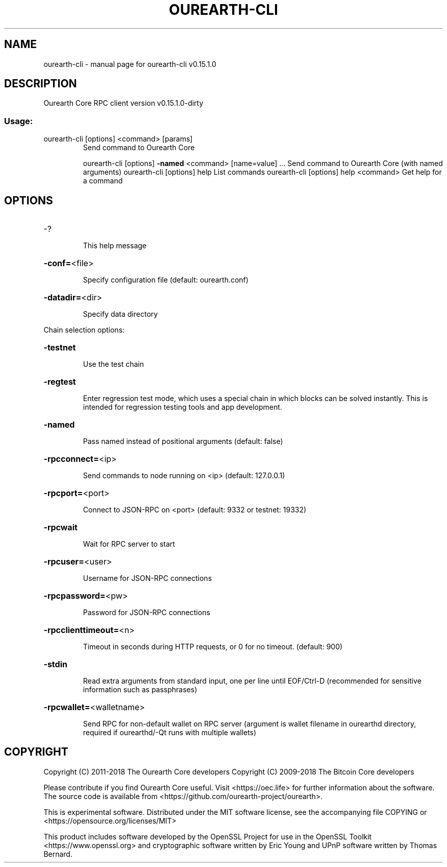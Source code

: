.\" DO NOT MODIFY THIS FILE!  It was generated by help2man 1.47.3.
.TH OUREARTH-CLI "1" "February 2018" "ourearth-cli v0.15.1.0" "User Commands"
.SH NAME
ourearth-cli \- manual page for ourearth-cli v0.15.1.0
.SH DESCRIPTION
Ourearth Core RPC client version v0.15.1.0\-dirty
.SS "Usage:"
.TP
ourearth\-cli [options] <command> [params]
Send command to Ourearth Core
.IP
ourearth\-cli [options] \fB\-named\fR <command> [name=value] ... Send command to Ourearth Core (with named arguments)
ourearth\-cli [options] help                List commands
ourearth\-cli [options] help <command>      Get help for a command
.SH OPTIONS
.HP
\-?
.IP
This help message
.HP
\fB\-conf=\fR<file>
.IP
Specify configuration file (default: ourearth.conf)
.HP
\fB\-datadir=\fR<dir>
.IP
Specify data directory
.PP
Chain selection options:
.HP
\fB\-testnet\fR
.IP
Use the test chain
.HP
\fB\-regtest\fR
.IP
Enter regression test mode, which uses a special chain in which blocks
can be solved instantly. This is intended for regression testing
tools and app development.
.HP
\fB\-named\fR
.IP
Pass named instead of positional arguments (default: false)
.HP
\fB\-rpcconnect=\fR<ip>
.IP
Send commands to node running on <ip> (default: 127.0.0.1)
.HP
\fB\-rpcport=\fR<port>
.IP
Connect to JSON\-RPC on <port> (default: 9332 or testnet: 19332)
.HP
\fB\-rpcwait\fR
.IP
Wait for RPC server to start
.HP
\fB\-rpcuser=\fR<user>
.IP
Username for JSON\-RPC connections
.HP
\fB\-rpcpassword=\fR<pw>
.IP
Password for JSON\-RPC connections
.HP
\fB\-rpcclienttimeout=\fR<n>
.IP
Timeout in seconds during HTTP requests, or 0 for no timeout. (default:
900)
.HP
\fB\-stdin\fR
.IP
Read extra arguments from standard input, one per line until EOF/Ctrl\-D
(recommended for sensitive information such as passphrases)
.HP
\fB\-rpcwallet=\fR<walletname>
.IP
Send RPC for non\-default wallet on RPC server (argument is wallet
filename in ourearthd directory, required if ourearthd/\-Qt runs
with multiple wallets)
.SH COPYRIGHT
Copyright (C) 2011-2018 The Ourearth Core developers
Copyright (C) 2009-2018 The Bitcoin Core developers

Please contribute if you find Ourearth Core useful. Visit
<https://oec.life> for further information about the software.
The source code is available from
<https://github.com/ourearth-project/ourearth>.

This is experimental software.
Distributed under the MIT software license, see the accompanying file COPYING
or <https://opensource.org/licenses/MIT>

This product includes software developed by the OpenSSL Project for use in the
OpenSSL Toolkit <https://www.openssl.org> and cryptographic software written by
Eric Young and UPnP software written by Thomas Bernard.
